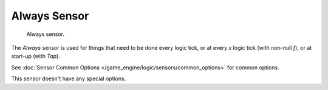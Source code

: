 
*************
Always Sensor
*************

.. figure:: /images/BGE_Sensor_Always.jpg
   :width: 300px

   Always sensor.


The *Always* sensor is used for things that need to be done every logic tick,
or at every *x* logic tick (with non-null *f*), or at start-up
(with *Tap*).

See :doc:`Sensor Common Options </game_engine/logic/sensors/common_options>` for common options.

This sensor doesn't have any special options.
